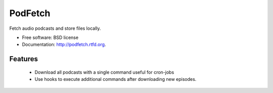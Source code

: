 ========
PodFetch
========

.. image:: https://badge.fury.io/py/podfetch.png
    :target: http://badge.fury.io/py/podfetch

.. image:: https://travis-ci.org/akeil/podfetch.png?branch=master
        :target: https://travis-ci.org/akeil/podfetch

.. image:: https://pypip.in/d/podfetch/badge.png
        :target: https://crate.io/packages/podfetch?version=latest


Fetch audio podcasts and store files locally.

* Free software: BSD license
* Documentation: http://podfetch.rtfd.org.

Features
--------

 *  Download all podcasts with a single command
    useful for cron-jobs
 *  Use hooks to execute additional commands after downloading new episodes.
